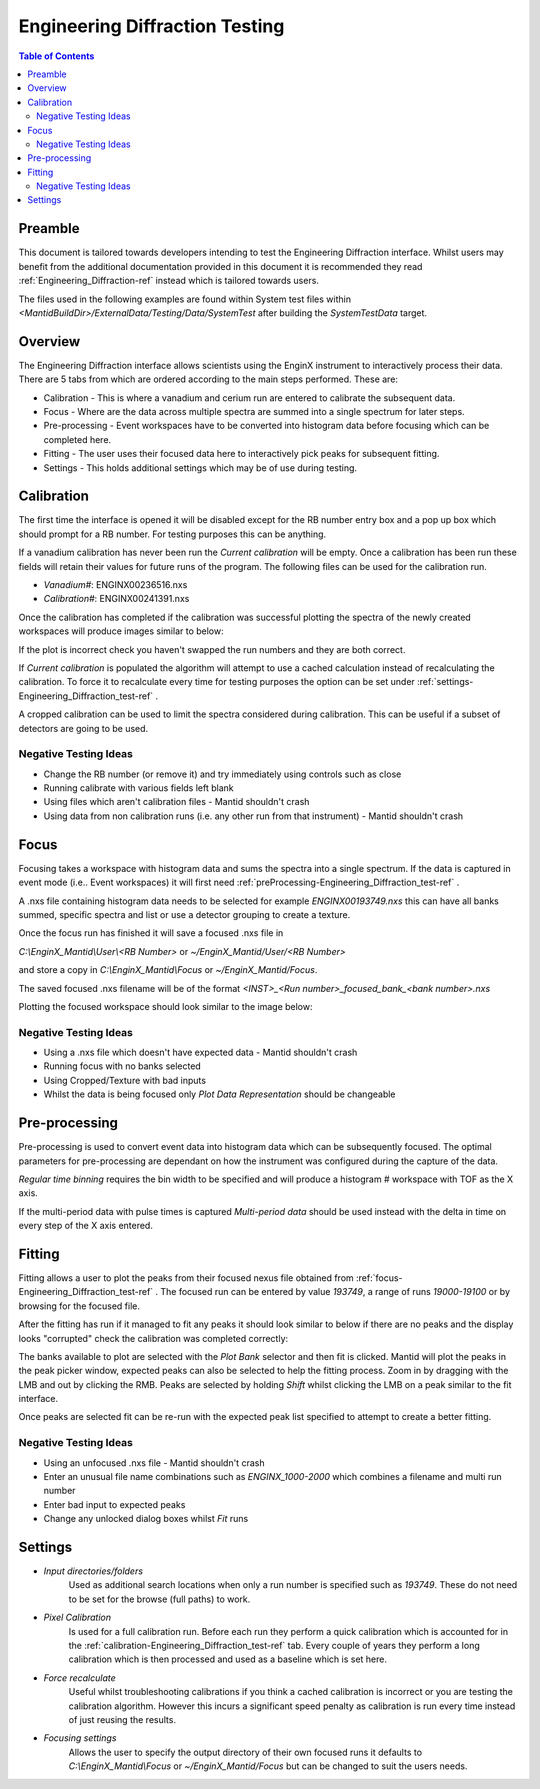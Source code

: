 .. _Engineering_Diffraction_TestGuide-ref:

Engineering Diffraction Testing
=================================

.. contents:: Table of Contents
    :local:
    
Preamble
^^^^^^^^^
This document is tailored towards developers intending to test the Engineering Diffraction
interface. Whilst users may benefit from the additional documentation provided in this document
it is recommended they read :ref:`Engineering_Diffraction-ref` instead which is tailored towards users.

The files used in the following examples are found within System test files within 
`<MantidBuildDir>/ExternalData/Testing/Data/SystemTest` after building the *SystemTestData* target.

Overview
^^^^^^^^
The Engineering Diffraction interface allows scientists using the EnginX instrument to interactively
process their data. There are 5 tabs from which are ordered according to the main steps performed.
These are:

- Calibration - This is where a vanadium and cerium run are entered to calibrate the subsequent data.
- Focus - Where are the data across multiple spectra are summed into a single spectrum for later steps.
- Pre-processing - Event workspaces have to be converted into histogram data before 
  focusing which can be completed here.
- Fitting - The user uses their focused data here to interactively pick peaks for subsequent fitting.
- Settings - This holds additional settings which may be of use during testing.

.. _calibration-Engineering_Diffraction_test-ref:

Calibration
^^^^^^^^^^^
The first time the interface is opened it will be disabled except for the RB number entry box
and a pop up box which should prompt for a RB number. For testing purposes this can be anything.

If a vanadium calibration has never been run the `Current calibration` will be empty. Once
a calibration has been run these fields will retain their values for future runs of the program. 
The following files can be used for the calibration run.

- *Vanadium#*: ENGINX00236516.nxs

- *Calibration#*: ENGINX00241391.nxs

Once the calibration has completed if the calibration was successful plotting the spectra of the
newly created workspaces will produce images similar to below:

.. image:: ../images/EnggDiffExpectedVanCurve.png
    :width: 300px
.. image:: ../images/EnggDiffExpectedLinear.png
    :width: 300px

If the plot is incorrect check you haven't swapped the run numbers and they are both correct. 
    
If `Current calibration` is populated the algorithm will attempt to use a cached calculation instead
of recalculating the calibration. To force it to recalculate every time for testing purposes the
option can be set under :ref:`settings-Engineering_Diffraction_test-ref` .

A cropped calibration can be used to limit the spectra considered during calibration. This can
be useful if a subset of detectors are going to be used.

Negative Testing Ideas
----------------------

- Change the RB number (or remove it) and try immediately using controls such as close

- Running calibrate with various fields left blank

- Using files which aren't calibration files \- Mantid shouldn't crash

- Using data from non calibration runs (i.e. any other run from that instrument) \- Mantid shouldn't crash


.. _focus-Engineering_Diffraction_test-ref:

Focus
^^^^^
Focusing takes a workspace with histogram data and sums the spectra into a single spectrum.
If the data is captured in event mode (i.e.. Event workspaces) it will first 
need :ref:`preProcessing-Engineering_Diffraction_test-ref` .

A .nxs file containing histogram data needs to be selected for example *ENGINX00193749.nxs*
this can have all banks summed, specific spectra and list or use a detector grouping to create
a texture. 

Once the focus run has finished it will save a focused .nxs file in 

`C:\\EnginX_Mantid\\User\\<RB Number>` or `~/EnginX_Mantid/User/<RB Number>` 

and store a copy in `C:\\EnginX_Mantid\\Focus` or `~/EnginX_Mantid/Focus`. 

The saved focused .nxs filename will be of the format
`<INST>_<Run number>_focused_bank_<bank number>.nxs`

Plotting the focused workspace should look similar to the image below:

.. image:: ../images/EnggDiffExampleFocusOutput.png
    :width: 300px
    
Negative Testing Ideas
----------------------

- Using a .nxs file which doesn't have expected data \- Mantid shouldn't crash

- Running focus with no banks selected

- Using Cropped/Texture with bad inputs

- Whilst the data is being focused only `Plot Data Representation` should be changeable 

.. _preProcessing-Engineering_Diffraction_test-ref:

Pre-processing
^^^^^^^^^^^^^^
Pre-processing is used to convert event data into histogram data which can be subsequently
focused. The optimal parameters for pre-processing are dependant on how the instrument was
configured during the capture of the data.

`Regular time binning` requires the bin width to be specified and will produce a histogram #
workspace with TOF as the X axis. 

If the multi-period data with pulse times is captured `Multi-period data` should be used instead
with the delta in time on every step of the X axis entered. 

Fitting
^^^^^^^
Fitting allows a user to plot the peaks from their focused nexus file obtained from 
:ref:`focus-Engineering_Diffraction_test-ref` . The focused run can be entered by value
`193749`, a range of runs `19000-19100` or by browsing for the focused file. 

After the fitting has run if it managed to fit any peaks it should look similar to below
if there are no peaks and the display looks "corrupted" check the calibration was completed
correctly:

.. image:: ../images/EnggDiffExampleFitOutput.png
    :width: 500px

The banks available to plot are selected with the `Plot Bank` selector and then fit is clicked.
Mantid will plot the peaks in the peak picker window, expected peaks can also be selected 
to help the fitting process. Zoom in by dragging with the LMB and out by clicking the RMB.
Peaks are selected by holding `Shift` whilst clicking the LMB on a peak similar to the fit interface.

Once peaks are selected fit can be re-run with the expected peak list specified to attempt to
create a better fitting. 

Negative Testing Ideas
----------------------
- Using an unfocused .nxs file \- Mantid shouldn't crash

- Enter an unusual file name combinations such as `ENGINX_1000-2000` which combines a filename and 
  multi run number
    
- Enter bad input to expected peaks

- Change any unlocked dialog boxes whilst `Fit` runs


.. _settings-Engineering_Diffraction_test-ref:

Settings
^^^^^^^^^
- `Input directories/folders`
    Used as additional search locations when only a run number
    is specified such as `193749`. These do not need to be set for the browse (full paths) to work.

- `Pixel Calibration` 
    Is used for a full calibration run. Before each run they perform a quick
    calibration which is accounted for in the :ref:`calibration-Engineering_Diffraction_test-ref` tab.
    Every couple of years they perform a long calibration which is then processed and used as a baseline
    which is set here.

- `Force recalculate` 
    Useful whilst troubleshooting calibrations if you think a cached calibration
    is incorrect or you are testing the calibration algorithm. However this incurs a significant speed
    penalty as calibration is run every time instead of just reusing the results.

- `Focusing settings` 
    Allows the user to specify the output directory of their own focused runs
    it defaults to `C:\\EnginX_Mantid\\Focus` or `~/EnginX_Mantid/Focus` but can be changed to 
    suit the users needs.

.. categories:: Interfaces Diffraction

